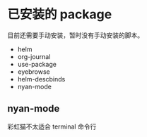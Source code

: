 * 已安装的 package
    目前还需要手动安装，暂时没有手动安装的脚本。

    - helm
    - org-journal
    - use-package
    - eyebrowse
    - helm-descbinds
    - nyan-mode

** nyan-mode
    彩虹猫不太适合 terminal 命令行

